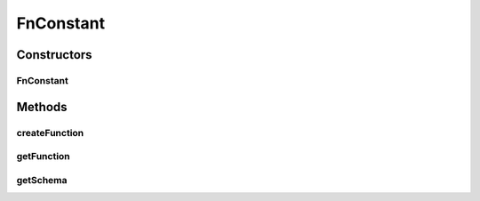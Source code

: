 .. java:import:: ca.nengo.math Function

.. java:import:: ca.nengo.math.impl ConstantFunction

.. java:import:: ca.nengo.ui.configurable ConfigException

.. java:import:: ca.nengo.ui.configurable ConfigResult

.. java:import:: ca.nengo.ui.configurable ConfigSchema

.. java:import:: ca.nengo.ui.configurable ConfigSchemaImpl

.. java:import:: ca.nengo.ui.configurable Property

.. java:import:: ca.nengo.ui.configurable.descriptors PFloat

.. java:import:: ca.nengo.ui.configurable.descriptors PInt

FnConstant
==========

.. java:package:: ca.nengo.ui.configurable.descriptors.functions
   :noindex:

.. java:type:: public class FnConstant extends AbstractFn

   TODO

   :author: TODO

Constructors
------------
FnConstant
^^^^^^^^^^

.. java:constructor:: public FnConstant(int dimension, boolean isEditable)
   :outertype: FnConstant

   :param dimension: TODO
   :param isEditable: TODO

Methods
-------
createFunction
^^^^^^^^^^^^^^

.. java:method:: @Override protected Function createFunction(ConfigResult props) throws ConfigException
   :outertype: FnConstant

getFunction
^^^^^^^^^^^

.. java:method:: @Override public ConstantFunction getFunction()
   :outertype: FnConstant

getSchema
^^^^^^^^^

.. java:method:: public ConfigSchema getSchema()
   :outertype: FnConstant

